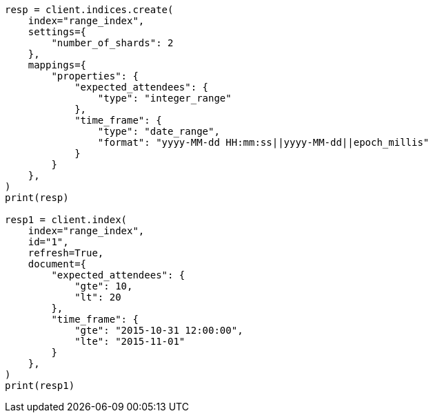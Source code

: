 // This file is autogenerated, DO NOT EDIT
// mapping/types/range.asciidoc:34

[source, python]
----
resp = client.indices.create(
    index="range_index",
    settings={
        "number_of_shards": 2
    },
    mappings={
        "properties": {
            "expected_attendees": {
                "type": "integer_range"
            },
            "time_frame": {
                "type": "date_range",
                "format": "yyyy-MM-dd HH:mm:ss||yyyy-MM-dd||epoch_millis"
            }
        }
    },
)
print(resp)

resp1 = client.index(
    index="range_index",
    id="1",
    refresh=True,
    document={
        "expected_attendees": {
            "gte": 10,
            "lt": 20
        },
        "time_frame": {
            "gte": "2015-10-31 12:00:00",
            "lte": "2015-11-01"
        }
    },
)
print(resp1)
----
